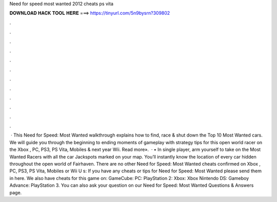 Need for speed most wanted 2012 cheats ps vita

𝐃𝐎𝐖𝐍𝐋𝐎𝐀𝐃 𝐇𝐀𝐂𝐊 𝐓𝐎𝐎𝐋 𝐇𝐄𝐑𝐄 ===> https://tinyurl.com/5n9bysrn?309802

.

.

.

.

.

.

.

.

.

.

.

.

 · This Need for Speed: Most Wanted walkthrough explains how to find, race & shut down the Top 10 Most Wanted cars. We will guide you through the beginning to ending moments of gameplay with strategy tips for this open world racer on the Xbox , PC, PS3, PS Vita, Mobiles & next year Wii. Read more».  · • In single player, arm yourself to take on the Most Wanted Racers with all the car Jackspots marked on your map. You’ll instantly know the location of every car hidden throughout the open world of Fairhaven. There are no other Need for Speed: Most Wanted cheats confirmed on Xbox , PC, PS3, PS Vita, Mobiles or Wii U s:  If you have any cheats or tips for Need for Speed: Most Wanted please send them in here. We also have cheats for this game on: GameCube: PC: PlayStation 2: Xbox: Xbox Nintendo DS: Gameboy Advance: PlayStation 3. You can also ask your question on our Need for Speed: Most Wanted Questions & Answers page.